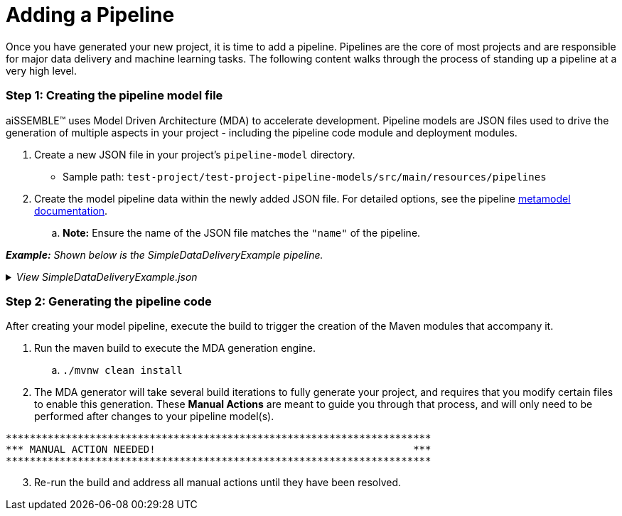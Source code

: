 [#_adding_a_pipeline]
= Adding a Pipeline

Once you have generated your new project, it is time to add a pipeline. Pipelines are the core of most projects and are
responsible for major data delivery and machine learning tasks. The following content walks through the process of
standing up a pipeline at a very high level.

=== Step 1: Creating the pipeline model file
aiSSEMBLE(TM) uses Model Driven Architecture (MDA) to accelerate development. Pipeline models are JSON files used to
drive the generation of multiple aspects in your project - including the pipeline code module and deployment modules.

. Create a new JSON file in your project's `pipeline-model` directory.
** Sample path: `test-project/test-project-pipeline-models/src/main/resources/pipelines` +
. Create the model pipeline data within the newly added JSON file. For detailed options, see the pipeline
xref:pipeline-metamodel.adoc[metamodel documentation].
.. *Note:* Ensure the name of the JSON file matches the `"name"` of the pipeline.

*_Example:* Shown below is the SimpleDataDeliveryExample pipeline._

._View SimpleDataDeliveryExample.json_
[%collapsible]
====
[source]
----
{
   "name":"SimpleDataDeliveryExample",
   "package":"com.boozallen.aissemble.documentation",
   "type":{
      "name":"data-flow",
      "implementation":"data-delivery-spark"
   },
   "steps":[
      {
         "name":"IngestData",
         "type":"synchronous",
         "dataProfiling":{
            "enabled":false
         }
      }
   ]
}
----
====

=== Step 2: Generating the pipeline code
After creating your model pipeline, execute the build to trigger the creation of the Maven modules that accompany it.

. Run the maven build to execute the MDA generation engine.
.. `./mvnw clean install`

. The MDA generator will take several build iterations to fully generate your project, and requires that you modify
certain files to enable this generation. These *Manual Actions* are meant to guide you through that process, and will
only need to be performed after changes to your pipeline model(s).
[source]
----
***********************************************************************
*** MANUAL ACTION NEEDED!                                           ***
***********************************************************************
----

[start=3]
. Re-run the build and address all manual actions until they have been resolved.